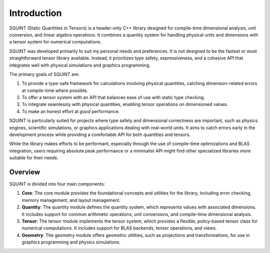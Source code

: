 
Introduction
============


SQUINT (Static Quantities in Tensors) is a header-only C++ library designed for compile-time dimensional analysis, unit conversion, and linear algebra operations. It combines a quantity system for handling physical units and dimensions with a tensor system for numerical computations.

SQUINT was developed primarily to suit my personal needs and preferences. It is not designed to be the fastest or most straightforward tensor library available. Instead, it prioritizes type safety, expressiveness, and a cohesive API that integrates well with physical simulations and graphics programming.

The primary goals of SQUINT are:

1. To provide a type-safe framework for calculations involving physical quantities, catching dimension-related errors at compile-time where possible.
2. To offer a tensor system with an API that balances ease of use with static type checking.
3. To integrate seamlessly with physical quantities, enabling tensor operations on dimensioned values.
4. To make an honest effort at *good* performance.

SQUINT is particularly suited for projects where type safety and dimensional correctness are important, such as physics engines, scientific simulations, or graphics applications dealing with real-world units. It aims to catch errors early in the development process while providing a comfortable API for both quantities and tensors.

While the library makes efforts to be performant, especially through the use of compile-time optimizations and BLAS integration, users requiring absolute peak performance or a minimalist API might find other specialized libraries more suitable for their needs.

Overview
--------

SQUINT is divided into four main components:

1. **Core**: The core module provides the foundational concepts and utilities for the library, including error checking, memory management, and layout management.

2. **Quantity**: The quantity module defines the quantity system, which represents values with associated dimensions. It includes support for common arithmetic operations, unit conversions, and compile-time dimensional analysis.

3. **Tensor**: The tensor module implements the tensor system, which provides a flexible, policy-based tensor class for numerical computations. It includes support for BLAS backends, tensor operations, and views.

4. **Geometry**: The geometry module offers geometric utilities, such as projections and transformations, for use in graphics programming and physics simulations.

.. rst-class:: only-light

   .. tikz:: SQUINT Overview
        :libs: mindmap, trees, arrows
        :xscale: 80

        \begin{tikzpicture}[mindmap, grow cyclic, every node/.style=concept, concept color=blue!40,
            level 1/.append style={level distance=4.5cm,sibling angle=90},
            level 2/.append style={level distance=3cm,sibling angle=45},
            level 3/.append style={level distance=2cm,sibling angle=30}]

        \node[concept] {Squint Library}
            child[concept color=green!50] { node {Core}
                child { node {Concepts} }
                child { node {Error Checking} }
                child { node {Layout} }
                child { node {Memory} }
            }
            child[concept color=red!50] { node {Quantity}
                child { node {Dimension} }
                child { node {Unit} }
                child { node {Constants} }
                child { node {Ops} }
            }
            child[concept color=orange!50] { node {Tensor}
                child { node {Tensor Class} }
                child { node {Ops} }
                child { node {Views} }
                child { node {BLAS Backend} }
            }
            child[concept color=purple!50] { node {Geometry}
                child { node {Proj} }
                child { node {Trans} }
            };
        \end{tikzpicture}


.. rst-class:: only-dark

   .. tikz:: SQUINT Overview
      :libs: mindmap, trees, arrows
      :xscale: 80

        \begin{tikzpicture}[mindmap, grow cyclic, every node/.style=concept, concept color=blue!40,
            level 1/.append style={level distance=4.5cm,sibling angle=90},
            level 2/.append style={level distance=3cm,sibling angle=45},
            level 3/.append style={level distance=2cm,sibling angle=30}]

        \node[concept] {Squint Library}
            child[concept color=green!50] { node {Core}
                child { node {Concepts} }
                child { node {Error Checking} }
                child { node {Layout} }
                child { node {Memory} }
            }
            child[concept color=red!50] { node {Quantity}
                child { node {Dimension} }
                child { node {Unit} }
                child { node {Constants} }
                child { node {Ops} }
            }
            child[concept color=orange!50] { node {Tensor}
                child { node {Tensor Class} }
                child { node {Ops} }
                child { node {Views} }
                child { node {BLAS Backend} }
            }
            child[concept color=purple!50] { node {Geometry}
                child { node {Proj} }
                child { node {Trans} }
            };
        \end{tikzpicture}
